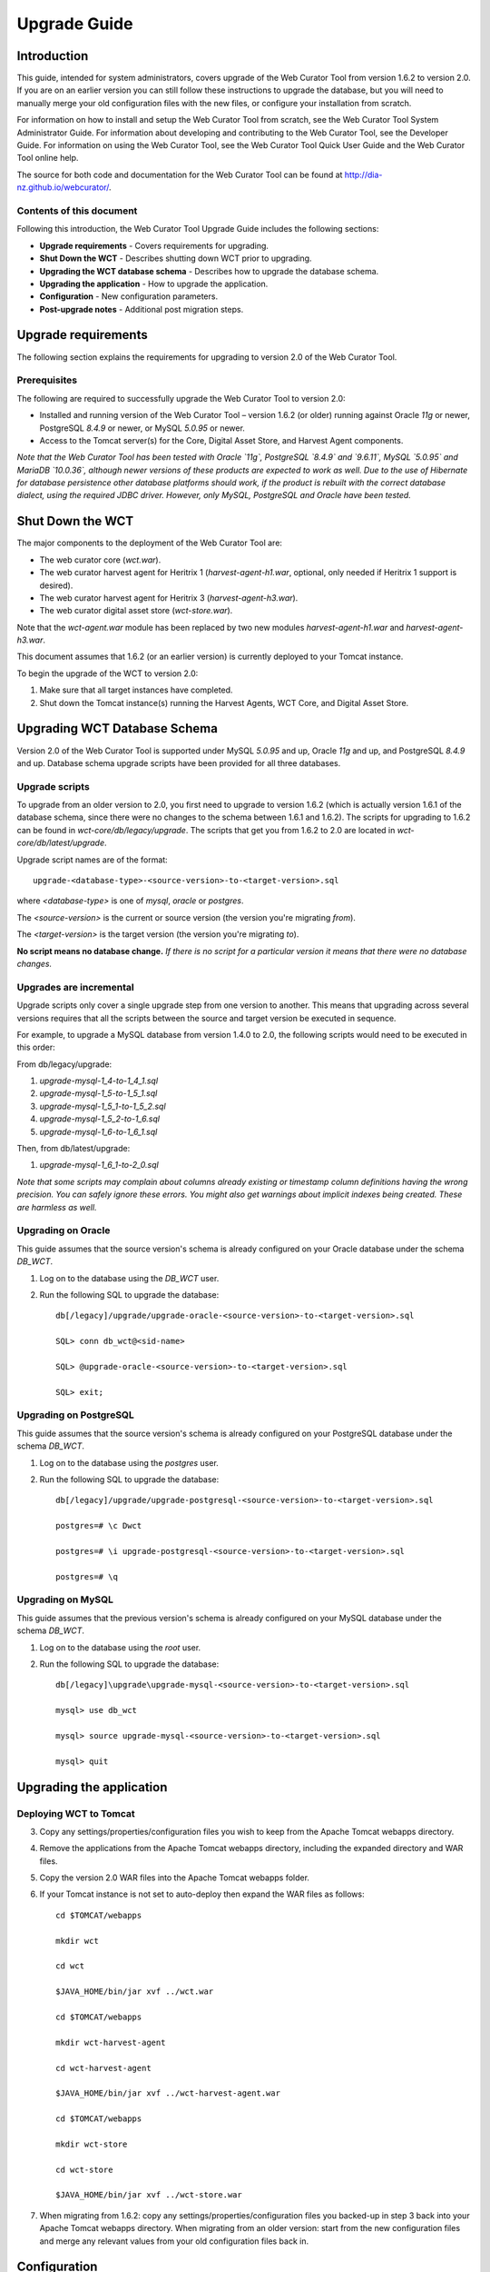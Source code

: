 =============
Upgrade Guide
=============


Introduction
============

This guide, intended for system administrators, covers upgrade of the Web
Curator Tool from version 1.6.2 to version 2.0. If you are on an earlier version
you can still follow these instructions to upgrade the database, but you will
need to manually merge your old configuration files with the new files, or
configure your installation from scratch.

For information on how to install and setup the Web Curator Tool from scratch,
see the Web Curator Tool System Administrator Guide. For information about
developing and contributing to the Web Curator Tool, see the Developer Guide.
For information on using the Web Curator Tool, see the Web Curator Tool Quick
User Guide and the Web Curator Tool online help.

The source for both code and documentation for the Web Curator Tool can be found
at http://dia-nz.github.io/webcurator/.

Contents of this document
-------------------------

Following this introduction, the Web Curator Tool Upgrade Guide includes the
following sections:

-   **Upgrade requirements** - Covers requirements for upgrading.

-   **Shut Down the WCT** - Describes shutting down WCT prior to upgrading.

-   **Upgrading the WCT database schema** - Describes how to upgrade the
    database schema.

-   **Upgrading the application** - How to upgrade the application.

-   **Configuration** - New configuration parameters.

-   **Post-upgrade notes** - Additional post migration steps.

Upgrade requirements
====================

The following section explains the requirements for upgrading to version 2.0
of the Web Curator Tool.

Prerequisites
-------------

The following are required to successfully upgrade the Web Curator Tool to
version 2.0:  

-   Installed and running version of the Web Curator Tool – version 1.6.2 (or
    older) running against Oracle `11g` or newer, PostgreSQL `8.4.9` or newer, or
    MySQL `5.0.95` or newer. 

-   Access to the Tomcat server(s) for the Core, Digital Asset Store, and Harvest
    Agent components. 

*Note that the Web Curator Tool has been tested with Oracle `11g`, PostgreSQL
`8.4.9` and `9.6.11`, MySQL `5.0.95` and MariaDB `10.0.36`, although newer
versions of these products are expected to work as well. Due to the use of
Hibernate for database persistence other database platforms should work, if the
product is rebuilt with the correct database dialect, using the required JDBC
driver. However, only MySQL, PostgreSQL and Oracle have been tested.*

 

Shut Down the WCT
=================

The major components to the deployment of the Web Curator Tool are:

-   The web curator core (`wct.war`).

-   The web curator harvest agent for Heritrix 1 (`harvest-agent-h1.war`,
    optional, only needed if Heritrix 1 support is desired).

-   The web curator harvest agent for Heritrix 3 (`harvest-agent-h3.war`).

-   The web curator digital asset store (`wct-store.war`).

Note that the `wct-agent.war` module has been replaced by two new modules
`harvest-agent-h1.war` and `harvest-agent-h3.war`.

This document assumes that 1.6.2 (or an earlier version) is currently deployed
to your Tomcat instance.

To begin the upgrade of the WCT to version 2.0:

1.  Make sure that all target instances have completed.  

2.  Shut down the Tomcat instance(s) running the Harvest Agents, WCT Core, and
    Digital Asset Store. 


Upgrading WCT Database Schema
=============================

Version 2.0 of the Web Curator Tool is supported under MySQL `5.0.95` and up,
Oracle `11g` and up, and PostgreSQL `8.4.9` and up. Database schema upgrade
scripts have been provided for all three databases.

Upgrade scripts
---------------

To upgrade from an older version to 2.0, you first need to upgrade to version
1.6.2 (which is actually version 1.6.1 of the database schema, since there were
no changes to the schema between 1.6.1 and 1.6.2). The scripts for upgrading to
1.6.2 can be found in `wct-core/db/legacy/upgrade`. The scripts that get you
from 1.6.2 to 2.0 are located in `wct-core/db/latest/upgrade`.

Upgrade script names are of the format::

    upgrade-<database-type>-<source-version>-to-<target-version>.sql

where `<database-type>` is one of `mysql`, `oracle` or `postgres`.

The `<source-version>` is the current or source version (the version you're migrating
*from*).

The `<target-version>` is the target version (the version you're migrating *to*).

**No script means no database change.** *If there is no script for a particular
version it means that there were no database changes.*

Upgrades are incremental
------------------------

Upgrade scripts only cover a single upgrade step from one version to another.
This means that upgrading across several versions requires that all the scripts
between the source and target version be executed in sequence.

For example, to upgrade a MySQL database from version 1.4.0 to 2.0, the
following scripts would need to be executed in this order:

From db/legacy/upgrade:

#.  `upgrade-mysql-1_4-to-1_4_1.sql`
#.  `upgrade-mysql-1_5-to-1_5_1.sql`
#.  `upgrade-mysql-1_5_1-to-1_5_2.sql`
#.  `upgrade-mysql-1_5_2-to-1_6.sql`
#.  `upgrade-mysql-1_6-to-1_6_1.sql`

Then, from db/latest/upgrade:

#.  `upgrade-mysql-1_6_1-to-2_0.sql`

*Note that some scripts may complain about columns already existing or timestamp column definitions having the wrong precision. You can safely ignore these errors. You might also get warnings about implicit indexes being created. These are harmless as well.*


Upgrading on Oracle
-------------------

This guide assumes that the source version's schema is already configured on
your Oracle database under the schema `DB_WCT`.

1.  Log on to the database using the `DB_WCT` user.

2.  Run the following SQL to upgrade the database::

        db[/legacy]/upgrade/upgrade-oracle-<source-version>-to-<target-version>.sql

        SQL> conn db_wct@<sid-name>

        SQL> @upgrade-oracle-<source-version>-to-<target-version>.sql

        SQL> exit;

Upgrading on PostgreSQL
-----------------------

This guide assumes that the source version's schema is already configured on
your PostgreSQL database under the schema `DB_WCT`.

1.  Log on to the database using the `postgres` user.

2.  Run the following SQL to upgrade the database::

        db[/legacy]/upgrade/upgrade-postgresql-<source-version>-to-<target-version>.sql

        postgres=# \c Dwct

        postgres=# \i upgrade-postgresql-<source-version>-to-<target-version>.sql

        postgres=# \q

Upgrading on MySQL
------------------

This guide assumes that the previous version's schema is already configured on
your MySQL database under the schema `DB_WCT`.

1.  Log on to the database using the `root` user.

2.  Run the following SQL to upgrade the database::

        db[/legacy]\upgrade\upgrade-mysql-<source-version>-to-<target-version>.sql

        mysql> use db_wct

        mysql> source upgrade-mysql-<source-version>-to-<target-version>.sql

        mysql> quit


Upgrading the application
=========================

Deploying WCT to Tomcat
-----------------------

3.  Copy any settings/properties/configuration files you wish to keep
    from the Apache Tomcat webapps directory.

4.  Remove the applications from the Apache Tomcat webapps directory, including
    the expanded directory and WAR files.

5.  Copy the version 2.0 WAR files into the Apache Tomcat webapps folder.

6.  If your Tomcat instance is not set to auto-deploy then expand the WAR files
    as follows::

        cd $TOMCAT/webapps

        mkdir wct

        cd wct

        $JAVA_HOME/bin/jar xvf ../wct.war

        cd $TOMCAT/webapps

        mkdir wct-harvest-agent

        cd wct-harvest-agent

        $JAVA_HOME/bin/jar xvf ../wct-harvest-agent.war

        cd $TOMCAT/webapps

        mkdir wct-store

        cd wct-store

        $JAVA_HOME/bin/jar xvf ../wct-store.war

7.  When migrating from 1.6.2: copy any settings/properties/configuration files
    you backed-up in step 3 back into your Apache Tomcat webapps directory. 
    When migrating from an older version: start from the new configuration files
    and merge any relevant values from your old configuration files back in.


Configuration
=============

See the WCT System Administrator Guide for more information about configuring the Web
Curator Tool.

Of note, please ensure that the `TOMCAT/webapps/wct/META-INF/context.xml` is updated
to correctly identify your database.

The Spring and Log4J XML files should also be checked as per the WCT System
Administrator Guide to ensure their values are appropriate for your deployment.

 
New configuration parameters in 2.0
-----------------------------------

**TOMCAT/webapps/wct/WEB-INF/classes/wct-core.properties**

There's a new variable that tells the core where to find its Heritrix 3 scripts
(used by the H3 script console).
::

    h3.scriptsDirectory=/usr/local/wct/h3scripts


**TOMCAT/webapps/harvest-agent-h3/WEB-INF/classes/wct-agent.properties**

The harvest agent now needs to have a (unique) name and the path of its logReaderService must
be specified. (This variable is also needed in the wct-agent.properties file for
Heritrix 1 agents.)
::

    harvestAgent.service=My Agent
    harvestAgent.logReaderService=/harvest-agent-h3/services/urn:LogReader

There are now settings that tell the agent how to connect to its Heritrix 3 instance.
::

    h3Wrapper.host=localhost
    h3Wrapper.port=8443
    h3Wrapper.keyStoreFile=
    h3Wrapper.keyStorePassword=
    h3Wrapper.userName=admin
    h3Wrapper.password=admin


New configuration parameters in 1.6.3
-------------------------------------

**TOMCAT/webapps/wct-store/WEB-INF/classes/wct-das.properties**

Changes required by the National Library of New Zealand to be compatible with archiving
to a Rosetta DPS integrated with Alma (library cataloguing and workflow management system
from Ex Libris). All changes have been implemented as backward compatible as possible. The
exposure of these changes and their configuration are through the files wct-das.properties,
wct-das.xml inside WCT-Store.

Setting Mets CMS section
~~~~~~~~~~~~~~~~~~~~~~~~

The section used in the DNX TechMD for the CMS data is now configurable. The CMS section
can be set to either of the following inside wct-das.properties
::

    dpsArchive.cmsSection=CMS
    dpsArchive.cmsSystem=ilsdb

    OR

    dpsArchive.cmsSection=objectIdentifier
    dpsArchive.cmsSystem=ALMA

Preset producer ID for custom deposit forms
~~~~~~~~~~~~~~~~~~~~~~~~~~~~~~~~~~~~~~~~~~~

The Producer ID can now be preset for deposits that use a custom form, particularly useful
if only one Producer is used and saves the user having to input their Rosetta password
each time to search for one. If no Producer ID is set in wct-das.properties then it will
revert to the old process of loading a list of available Producers from Rosetta.
::

    dpsArchive.htmlSerials.producerIds=11111

Toggle HTML Serial agencies using non HTML Serial entity types
~~~~~~~~~~~~~~~~~~~~~~~~~~~~~~~~~~~~~~~~~~~~~~~~~~~~~~~~~~~~~~~~

Used when a user is under an HTML Serial agency but wants to submit a custom type. Set to *False*
to enable the use of custom types.
::

    dpsArchive.htmlSerials.restrictAgencyType=true

Custom Types
~~~~~~~~~~~~

Custom Types for Web Harvests, follow the same method as the htmlSerials. If there are more
than one value for each of these, separate them using comma. Make sure there is an equal
number of values for each attribute.
::

    dpsArchive.webHarvest.customTargetDCTypes=eMonograph
    dpsArchive.webHarvest.customerMaterialFlowIds=11111
    dpsArchive.webHarvest.customerProducerIds=11111
    dpsArchive.webHarvest.customIeEntityTypes=HTMLMonoIE
    dpsArchive.webHarvest.customDCTitleSource=TargetName

Set source of Mets DC Title for custom types
~~~~~~~~~~~~~~~~~~~~~~~~~~~~~~~~~~~~~~~~~~~~

For custom entity tpes, the field of which the Mets DC Title gets populated with for
the mets.xml can now be set. The available fields are the Target Seed Url or the Target
Name. This is switched in wct-das.properties.
::

    dpsArchive.webHarvest.customDCTitleSource=SeedUrl

    OR

    dpsArchive.webHarvest.customDCTitleSource=TargetName


New configuration parameters in 1.6.2
-------------------------------------

**TOMCAT/webapps/wct-store/WEB-INF/classes/wct-das.properties**

There is now the option of setting Rosetta access codes for when archiving
harvests to the Rosetta DPS.
::

    dpsArchive.dnx_open_access=XXX
    dpsArchive.dnx_published_restricted=XXX
    dpsArchive.dnx_unpublished_restricted_location=XXX
    dpsArchive.dnx_unpublished_restricted_person=XXX

These will only be used if the archive type is set to ‘dpsArchive’.
::

    arcDigitalAssetStoreService.archive=dpsArchive


Updating older configurations
-----------------------------

To update the configuration files when migrating from versions older than
1.6.2, it is recommended to start from the new configuration files and merge
any relevant differences with your existing configuration back in as needed. In
most cases new variables have been added. Only rarely have variables been
dropped or renamed.



Post-upgrade notes
==================

Once the Web Curator Tool has been upgraded you will be able to start the Tomcat
instances and log in as any of the users that existed prior to the upgrade.

Notes on the Upgrade Effects
----------------------------

Please see the Release Notes for further information regarding the changes
introduced in WCT 2.0.
